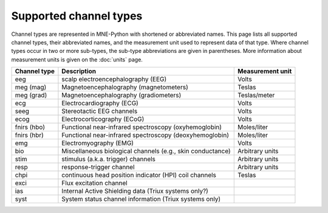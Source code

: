 .. _channel-types:

Supported channel types
=======================

Channel types are represented in MNE-Python with shortened or abbreviated
names. This page lists all supported channel types, their abbreviated names,
and the measurement unit used to represent data of that type. Where channel
types occur in two or more sub-types, the sub-type abbreviations are given in
parentheses. More information about measurement units is given on the
:doc:`units` page.

.. NOTE: If this table gets included in another page, target cross-refs to
    :doc:`doc/channel_types` rather than to
    :ref:`doc/<other_page>/<section_name>`. The next line is a target for
    :start-after: so we can omit title and intro paragraph from the include:
    channel-types-begin-table

.. cssclass:: table-bordered
.. rst-class:: midvalign

=============  ========================================= =================
Channel type    Description                              Measurement unit
=============  ========================================= =================
eeg            scalp electroencephalography (EEG)        Volts

meg (mag)      Magnetoencephalography (magnetometers)    Teslas

meg (grad)     Magnetoencephalography (gradiometers)     Teslas/meter

ecg            Electrocardiography (ECG)                 Volts

seeg           Stereotactic EEG channels                 Volts

ecog           Electrocorticography (ECoG)               Volts

fnirs (hbo)    Functional near-infrared spectroscopy     Moles/liter
               (oxyhemoglobin)

fnirs (hbr)    Functional near-infrared spectroscopy     Moles/liter
               (deoxyhemoglobin)

emg            Electromyography (EMG)                    Volts

bio            Miscellaneous biological channels (e.g.,  Arbitrary units
               skin conductance)

stim           stimulus (a.k.a. trigger) channels        Arbitrary units

resp           response-trigger channel                  Arbitrary units

chpi           continuous head position indicator        Teslas
               (HPI) coil channels

exci           Flux excitation channel

ias            Internal Active Shielding data
               (Triux systems only?)

syst           System status channel information
               (Triux systems only)
=============  ========================================= =================
